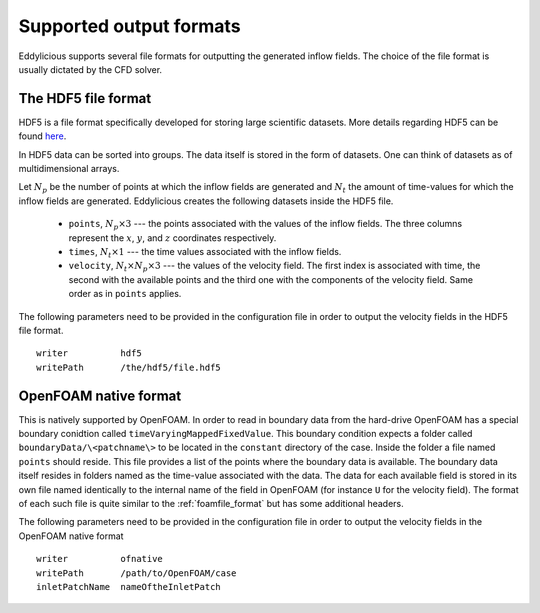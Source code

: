 .. _output_formats:

Supported output formats
========================

Eddylicious supports several file formats for outputting the generated
inflow fields.
The choice of the file format is usually dictated by the CFD solver.

.. _hdf5_file_format:

The HDF5 file format
--------------------

HDF5 is a file format specifically developed for storing large scientific
datasets.
More details regarding HDF5 can be found `here <https://www.hdfgroup.org/>`_.

In HDF5 data can be sorted into groups.
The data itself is stored in the form of datasets.
One can think of datasets as of multidimensional arrays.

Let :math:`N_p` be the number of points at which the inflow fields are
generated and :math:`N_t` the amount of time-values for which the inflow fields
are generated.
Eddylicious creates the following datasets inside the HDF5 file.

    * ``points``, :math:`N_p \times 3` --- the points associated with the
      values of the inflow fields.
      The three columns represent the :math:`x`, :math:`y`, and :math:`z`
      coordinates respectively.

    * ``times``, :math:`N_t \times 1` --- the time values associated with the
      inflow fields.

    * ``velocity``, :math:`N_t \times N_p \times 3` --- the values of the
      velocity field.
      The first index is associated with time, the second with the available
      points and the third one with the components of the velocity field.
      Same order as in ``points`` applies.

The following parameters need to be provided in the configuration file in
order to output the velocity fields in the HDF5 file format. ::

    writer          hdf5
    writePath       /the/hdf5/file.hdf5

.. _of_native_format:

OpenFOAM native format
----------------------

This is natively supported by OpenFOAM.
In order to read in boundary data from the hard-drive OpenFOAM has a special
boundary conidtion called ``timeVaryingMappedFixedValue``.
This boundary condition expects a folder called ``boundaryData/\<patchname\>``
to be located in the ``constant`` directory of the case.
Inside the folder a file named ``points`` should reside.
This file provides a list of the points where the boundary data is available.
The boundary data itself resides in folders named as the time-value associated
with the data.
The data for each available field is stored in its own file named identically
to the internal name of the field in OpenFOAM (for instance ``U`` for the
velocity field).
The format of each such file is quite similar to the :ref:`foamfile_format`
but has some additional headers.

The following parameters need to be provided in the configuration file in
order to output the velocity fields in the OpenFOAM native format ::

    writer          ofnative
    writePath       /path/to/OpenFOAM/case
    inletPatchName  nameOftheInletPatch
